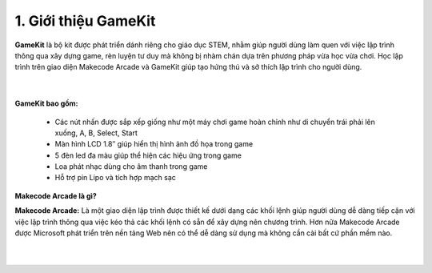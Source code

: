 1. Giới thiệu GameKit
================================


**GameKit** là bộ kit được phát triển dánh riêng cho giáo dục STEM, nhằm giúp người dùng làm quen với việc lập trình thông qua xây dựng game, rèn luyện tư duy mà không bị nhàm chán dựa trên phương pháp vừa học vừa chơi. Học lập trình trên giao diện Makecode Arcade và GameKit giúp tạo hứng thú và sở thích lập trình cho người dùng.

    .. image:: images/1.png
        :width: 600px
        :align: center 
    |

**GameKit bao gồm:**

    - Các nút nhấn được sắp xếp giống như một máy chơi game hoàn chỉnh như di chuyển trái phải lên xuống, A, B, Select, Start

    - Màn hình LCD 1.8″ giúp hiển thị hình ảnh đồ họa trong game

    - 5 đèn led đa màu giúp thể hiện các hiệu ứng trong game

    - Loa phát nhạc dùng cho âm thanh trong game

    - Hỗ trợ pin Lipo và tích hợp mạch sạc



**Makecode Arcade là gì?**

**Makecode Arcade:** Là một giao diện lập trình được thiết kế dưới dạng các khối lệnh giúp người dùng dễ dàng tiếp cận với việc lập trình thông qua việc kéo thả các khối lệnh có sẵn để xây dựng nên chương trình. Hơn nữa Makecode Arcade được Microsoft phát triển trên nền tảng Web nên có thể dễ dàng sử dụng mà không cần cài bất cứ phần mềm nào.

    .. image:: images/2.png
        :width: 1000px
        :align: center 
    |



















